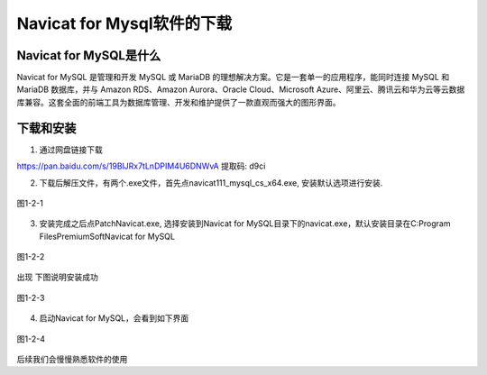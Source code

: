 
Navicat for Mysql软件的下载
============================================

Navicat for MySQL是什么
~~~~~~~~~~~~~~~~~~~~~~~~~~~~~~~~~~~~~~~~~~~~

Navicat for MySQL 是管理和开发 MySQL 或 MariaDB 的理想解决方案。它是一套单一的应用程序，能同时连接 MySQL 和 MariaDB 数据库，并与 Amazon RDS、Amazon Aurora、Oracle Cloud、Microsoft Azure、阿里云、腾讯云和华为云等云数据库兼容。这套全面的前端工具为数据库管理、开发和维护提供了一款直观而强大的图形界面。

下载和安装
~~~~~~~~~~~~~~~~~~~~

1. 通过网盘链接下载

https://pan.baidu.com/s/19BlJRx7tLnDPIM4U6DNWvA 提取码: d9ci

2. 下载后解压文件，有两个.exe文件，首先点navicat111_mysql_cs_x64.exe, 安装默认选项进行安装.

.. figure:: media/download_NavicatForMySql/1-2-1.png
    :alt: error
    :align: center

    图1-2-1

3. 安装完成之后点PatchNavicat.exe, 选择安装到Navicat for MySQL目录下的navicat.exe，默认安装目录在C:\Program Files\PremiumSoft\Navicat for MySQL

.. figure:: media/download_NavicatForMySql/1-2-2.png
    :alt: error
    :align: center
    
    图1-2-2

出现 下图说明安装成功

.. figure:: media/download_NavicatForMySql/1-2-3.png
    :alt: error
    :align: center

    图1-2-3

4. 启动Navicat for MySQL，会看到如下界面

.. figure:: media/download_NavicatForMySql/1-2-4.png
    :alt: error
    :align: center

    图1-2-4

后续我们会慢慢熟悉软件的使用